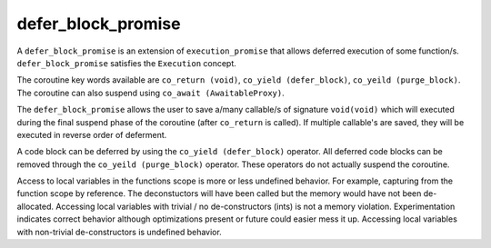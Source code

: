 .. _defer_block_promise:

===================
defer_block_promise
===================

A ``defer_block_promise`` is an extension of ``execution_promise`` that allows deferred execution of some function/s.  ``defer_block_promise`` satisfies the ``Execution`` concept.

The coroutine key words available are ``co_return (void)``, ``co_yield (defer_block)``, ``co_yeild (purge_block)``. The coroutine can also suspend using ``co_await (AwaitableProxy)``.

The ``defer_block_promise`` allows the user to save a/many callable/s of signature ``void(void)`` which will executed during the final suspend phase of the coroutine (after ``co_return`` is called). If multiple callable's are saved, they will be executed in reverse order of deferment.

A code block can be deferred by using the ``co_yield (defer_block)`` operator. All deferred code blocks can be removed through the ``co_yeild (purge_block)`` operator. These operators do not actually suspend the coroutine.

Access to local variables in the functions scope is more or less undefined behavior. For example, capturing from the function scope by reference. The deconstuctors will have been called but the memory would have not been de-allocated. Accessing local variables with trivial / no de-constructors (ints) is not a memory violation. Experimentation indicates correct behavior although optimizations present or future could easier mess it up. Accessing local variables with non-trivial de-constructors is undefined behavior. 

.. code-block:: c++
    :caption: Example

    async_function<defer_block_promise> 
    defer_example() noexcept 
    {
        co_yield defer_block(
            []
            () noexcept
                {
                    std::cout << "This will not run :(\n";
                }
            );

        /* Remove all defer blocks... */
        co_yield purge_block{};

        co_yield defer_block(
            []
            () noexcept
                {
                    std::cout << "This will run 2nd :)\n";
                }
            );

        co_yield defer_block(
            []
            () noexcept
                {
                    std::cout << "This will run  1st :)\n";
                }
            );

        co_return;
        /* The defer blocks will run after this return... */
    }

.. doxygenclass:: zab::defer_block_promise
   :members:
   :protected-members:
   :undoc-members: